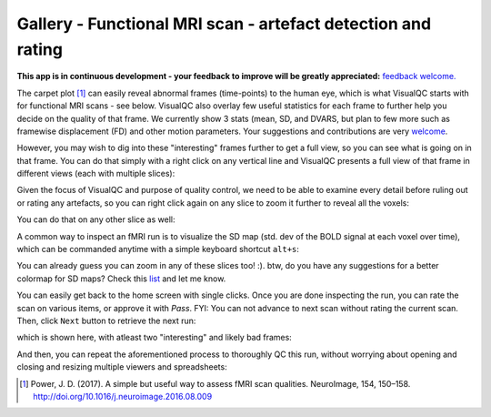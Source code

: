Gallery - Functional MRI scan - artefact detection and rating
--------------------------------------------------------------

**This app is in continuous development - your feedback to improve will be greatly appreciated:** `feedback welcome. <https://github.com/raamana/visualqc/issues/new>`_

The carpet plot [1]_ can easily reveal abnormal frames (time-points) to the human eye, which is what VisualQC starts with for functional MRI scans - see below. VisualQC also overlay few useful statistics for each frame to further help you decide on the quality of that frame. We currently show 3 stats (mean, SD, and DVARS, but plan to few more such as framewise displacement (FD) and other motion parameters. Your suggestions and contributions are very `welcome <https://github.com/raamana/visualqc/issues/new>`_.

.. image:: vis/func_mri/func_mri1.png

However, you may wish to dig into these "interesting" frames further to get a full view, so you can see what is going on in that frame. You can do that simply with a right click on any vertical line and VisualQC presents a full view of that frame in different views (each with multiple slices):

.. image:: vis/func_mri/func_mri2.png

Given the focus of VisualQC and purpose of quality control, we need to be able to examine every detail before ruling out or rating any artefacts, so you can right click again on any slice to zoom it further to reveal all the voxels:

.. image:: vis/func_mri/func_mri3.png

You can do that on any other slice as well:

.. image:: vis/func_mri/func_mri4.png

A common way to inspect an fMRI run is to visualize the SD map (std. dev of the BOLD signal at each voxel over time), which can be commanded anytime with a simple keyboard shortcut ``alt+s``:

.. image:: vis/func_mri/func_mri5.png

You can already guess you can zoom in any of these slices too! :). btw, do you have any suggestions for a better colormap for SD maps? Check this `list <https://matplotlib.org/tutorials/colors/colormaps.html>`_ and let me know.

.. image:: vis/func_mri/func_mri6.png

.. image:: vis/func_mri/func_mri7.png

You can easily get back to the home screen with single clicks. Once you are done inspecting the run, you can rate the scan on various items, or approve it with `Pass`. FYI: You can not advance to next scan without rating the current scan. Then, click ``Next`` button to retrieve the next run:

.. image:: vis/func_mri/func_mri8.png

which is shown here, with atleast two "interesting" and likely bad frames:

.. image:: vis/func_mri/func_mri9.png

And then, you can repeat the aforementioned process to thoroughly QC this run, without worrying about opening and closing and resizing multiple viewers and spreadsheets:

.. image:: vis/func_mri/func_mri10.png

.. image:: vis/func_mri/func_mri11.png


.. [1]  Power, J. D. (2017). A simple but useful way to assess fMRI scan qualities. NeuroImage, 154, 150–158. http://doi.org/10.1016/j.neuroimage.2016.08.009
